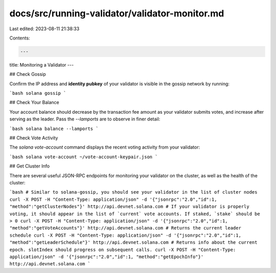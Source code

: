 docs/src/running-validator/validator-monitor.md
===============================================

Last edited: 2023-08-11 21:38:33

Contents:

.. code-block:: md

    ---
title: Monitoring a Validator
---

## Check Gossip

Confirm the IP address and **identity pubkey** of your validator is visible in
the gossip network by running:

```bash
solana gossip
```

## Check Your Balance

Your account balance should decrease by the transaction fee amount as your
validator submits votes, and increase after serving as the leader. Pass the
`--lamports` are to observe in finer detail:

```bash
solana balance --lamports
```

## Check Vote Activity

The `solana vote-account` command displays the recent voting activity from
your validator:

```bash
solana vote-account ~/vote-account-keypair.json
```

## Get Cluster Info

There are several useful JSON-RPC endpoints for monitoring your validator on the
cluster, as well as the health of the cluster:

```bash
# Similar to solana-gossip, you should see your validator in the list of cluster nodes
curl -X POST -H "Content-Type: application/json" -d '{"jsonrpc":"2.0","id":1, "method":"getClusterNodes"}' http://api.devnet.solana.com
# If your validator is properly voting, it should appear in the list of `current` vote accounts. If staked, `stake` should be > 0
curl -X POST -H "Content-Type: application/json" -d '{"jsonrpc":"2.0","id":1, "method":"getVoteAccounts"}' http://api.devnet.solana.com
# Returns the current leader schedule
curl -X POST -H "Content-Type: application/json" -d '{"jsonrpc":"2.0","id":1, "method":"getLeaderSchedule"}' http://api.devnet.solana.com
# Returns info about the current epoch. slotIndex should progress on subsequent calls.
curl -X POST -H "Content-Type: application/json" -d '{"jsonrpc":"2.0","id":1, "method":"getEpochInfo"}' http://api.devnet.solana.com
```


